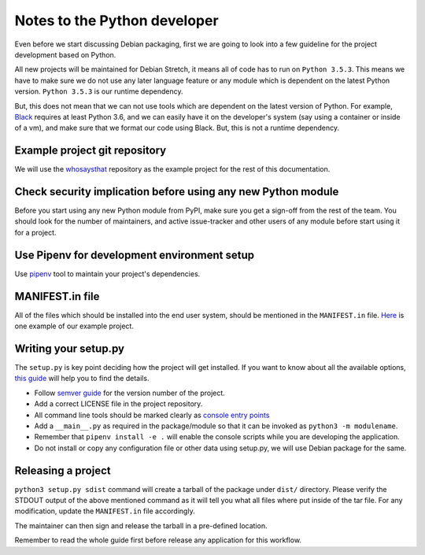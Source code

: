 Notes to the Python developer
==============================

Even before we start discussing Debian packaging, first we are going to look
into a few guideline for the project development based on Python.

All new projects will be maintained for Debian Stretch, it means all of code has
to run on ``Python 3.5.3``. This means we have to make sure we do not use any
later language feature or any module which is dependent on the latest Python
version. ``Python 3.5.3`` is our runtime dependency.

But, this does not mean that we can not use tools which are dependent on the
latest version of Python. For example, `Black
<https://black.readthedocs.io/en/stable/>`_ requires at least Python 3.6, and we
can easily have it on the developer's system (say using a container or inside of
a vm), and make sure that we format our code using Black. But, this is not a
runtime dependency.

Example project git repository
-------------------------------

We will use the `whosaysthat <https://github.com/kushaldas/whosaysthat>`_
repository as the example project for the rest of this documentation.


Check security implication before using any new Python module
--------------------------------------------------------------

Before you start using any new Python module from PyPI, make sure you get a
sign-off from the rest of the team. You should look for the number of
maintainers, and active issue-tracker and other users of any module before start
using it for a project.

Use Pipenv for development environment setup
---------------------------------------------

Use `pipenv <https://pipenv.readthedocs.io/en/latest/>`_ tool to maintain your
project's dependencies.

MANIFEST.in file
-----------------

All of the files which should be installed into the end user system, should be
mentioned in the ``MANIFEST.in`` file. `Here
<https://github.com/kushaldas/whosaysthat/blob/master/MANIFEST.in>`_ is one
example of our example project.


Writing your setup.py
----------------------

The ``setup.py`` is key point deciding how the project will get installed. If
you want to know about all the available options, `this guide
<https://packaging.python.org/guides/distributing-packages-using-setuptools/>`_
will help you to find the details.

- Follow `semver guide <https://semver.org/>`_ for the version number of the project.
- Add a correct LICENSE file in the project repository.
- All command line tools should be marked clearly as `console entry points <https://packaging.python.org/guides/distributing-packages-using-setuptools/#entry-points>`_
- Add a ``__main__.py`` as required in the package/module so that it can be invoked as ``python3 -m modulename``.
- Remember that ``pipenv install -e .`` will enable the console scripts while you are developing the application.
- Do not install or copy any configuration file or other data using setup.py, we will use Debian package for the same.

Releasing a project
-------------------

``python3 setup.py sdist`` command will create a tarball of the package under
``dist/`` directory. Please verify the STDOUT output of the above mentioned
command as it will tell you what all files where put inside of the tar file. For
any modification, update the ``MANIFEST.in`` file accordingly.

The maintainer can then sign and release the tarball in a pre-defined
location.

Remember to read the whole guide first before release any application for this workflow.
